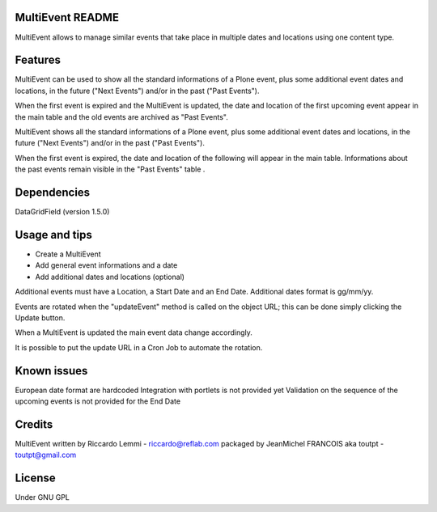 MultiEvent README
=================

MultiEvent allows to manage similar events that take place in multiple dates and
locations using one content type.

Features
========

MultiEvent can be used to show all the standard informations of a Plone event,
plus some additional event dates and locations, in the future ("Next Events")
and/or in the past ("Past Events").

When the first event is expired and the MultiEvent is updated, the date and 
location of the first upcoming event appear in the main table and the old events
are archived as "Past Events".

MultiEvent shows all the standard informations of a Plone event, plus some
additional event dates and locations, in the future ("Next Events") and/or in
the past ("Past Events").

When the first event is expired, the date and location of the following will
appear in the main table.
Informations about the past events remain visible in the "Past Events" table .

Dependencies
============

DataGridField (version 1.5.0)


Usage and tips
==============

* Create a MultiEvent
* Add general event informations and a date
* Add additional dates and locations (optional)

Additional events must have a Location, a Start Date and an End Date.
Additional dates format is gg/mm/yy.

Events are rotated when the "updateEvent" method is called on the object URL; 
this can be done simply clicking the Update button.

When a MultiEvent is updated the main event data change accordingly.

It is possible to put the update URL in a Cron Job to automate the rotation.

Known issues
============

European date format are hardcoded
Integration with portlets is not provided yet
Validation on the sequence of the upcoming events is not provided for the End
Date

Credits
=======

MultiEvent written by Riccardo Lemmi - riccardo@reflab.com
packaged by JeanMichel FRANCOIS aka toutpt - toutpt@gmail.com

License
=======

Under GNU GPL


